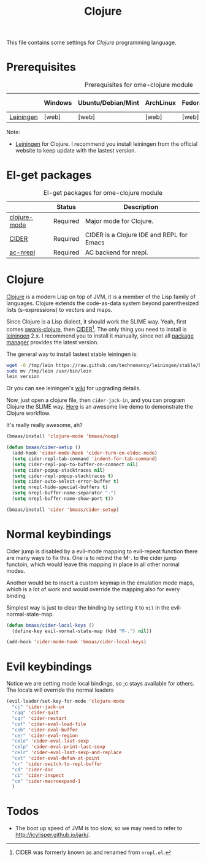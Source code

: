 #+TITLE: Clojure
#+OPTIONS: toc:2 num:nil ^:nil

This file contains some settings for [[* Clojure][Clojure]] programming language.

* Prerequisites
  :PROPERTIES:
  :CUSTOM_ID: clojure-prerequisites
  :END:

#+NAME: clojure-prerequisites
#+CAPTION: Prerequisites for ome-clojure module
|            | Windows | Ubuntu/Debian/Mint | ArchLinux | Fedora | Mac OS X | Mandatory? |
|------------+---------+--------------------+-----------+--------+----------+------------|
| [[http://leiningen.org/][Leiningen]]  | [web]   | [web]              | [web]     | [web]  | [web]    | Yes        |

Note:
- [[http://leiningen.org/][Leiningen]] for Clojure. I recommend you install leiningen from the official
  website to keep update with the lastest version.

* El-get packages
  :PROPERTIES:
  :CUSTOM_ID: clojure-el-get-packages
  :END:

#+NAME: clojure-el-get-packages
#+CAPTION: El-get packages for ome-clojure module
|              | Status   | Description                               |
|--------------+----------+-------------------------------------------|
| [[https://github.com/clojure-emacs/clojure-mode][clojure-mode]] | Required | Major mode for Clojure.                   |
| [[https://github.com/clojure-emacs/cider][CIDER]]        | Required | CIDER is a Clojure IDE and REPL for Emacs |
| [[https://github.com/purcell/ac-nrepl.git][ac-nrepl]]     | Required | AC backend for nrepl.                     |

* Clojure
  :PROPERTIES:
  :CUSTOM_ID: clojure
  :END:

[[http://www.clojure.org][Clojure]] is a modern Lisp on top of JVM, it is a member of the Lisp family of
languages. Clojure extends the code-as-data system beyond parenthesized lists
(s-expressions) to vectors and maps.

Since Clojure is a Lisp dialect, it should work the SLIME way. Yeah, first
comes [[https://github.com/technomancy/swank-clojure][swank-clojure]], then [[https://github.com/clojure-emacs/cider][CIDER]][1]. The only thing you need to install is
[[http://leiningen.org/][leiningen]] 2.x. I recommend you to install it manually, since not all
[[https://github.com/technomancy/leiningen/wiki/Packaging][package manager]] provides the latest version.

The general way to install lastest stable leiningen is:
#+BEGIN_SRC sh
wget -O /tmp/lein https://raw.github.com/technomancy/leiningen/stable/bin/lein
sudo mv /tmp/lein /usr/bin/lein
lein version
#+END_SRC

Or you can see leiningen's [[https://github.com/technomancy/leiningen/wiki/Upgrading][wiki]] for upgrading details.

Now, just open a clojure file, then =cider-jack-in=, and you can program
Clojure the SLIME way. [[http://vimeo.com/22798433][Here]] is an awesome live demo to demonstrate the Clojure
workflow.

It's really really awesome, ah?

#+NAME: clojure
#+BEGIN_SRC emacs-lisp
(bmaas/install 'clojure-mode 'bmaas/noop)

(defun bmaas/cider-setup ()
  (add-hook 'cider-mode-hook 'cider-turn-on-eldoc-mode)
  (setq cider-repl-tab-command 'indent-for-tab-command)
  (setq cider-repl-pop-to-buffer-on-connect nil)
  (setq cider-popup-stacktraces nil)
  (setq cider-repl-popup-stacktraces t)
  (setq cider-auto-select-error-buffer t)
  (setq nrepl-hide-special-buffers t)
  (setq nrepl-buffer-name-separator "-")
  (setq nrepl-buffer-name-show-port t))

(bmaas/install 'cider 'bmaas/cider-setup)
#+END_SRC

* Normal keybindings

Cider jump is disabled by a evil-mode mapping to evil-repeat function
there are many ways to fix this. One is to rebind the M-. to the cider jump
functoin, which would leave this mapping in place in all other normal modes.

Another would be to insert a custom keymap in the emulation mode maps, which
is a lot of work and would override the mapping also for every binding.

Simplest way is just to clear the binding by setting it to =nil= in the
evil-normal-state-map.

#+begin_src emacs-lisp :tangle yes
(defun bmaas/cider-local-keys ()
  (define-key evil-normal-state-map (kbd "M-.") nil))

(add-hook 'cider-mode-hook 'bmaas/cider-local-keys)
#+end_src

* Evil keybindings

  Notice we are setting mode local bindings, so ;c stays available for
  others. The locals will override the normal leaders

#+begin_src emacs-lisp :tangle yes
(evil-leader/set-key-for-mode 'clojure-mode
  "cj" 'cider-jack-in
  "cqq" 'cider-quit
  "cqr" 'cider-restart
  "cef" 'cider-eval-load-file
  "ceb" 'cider-eval-buffer
  "cer" 'cider-eval-region
  "cele" 'cider-eval-last-sexp
  "celp" 'cider-eval-print-last-sexp
  "celr" 'cider-eval-last-sexp-and-replace
  "cet" 'cider-eval-defun-at-point
  "cr" 'cider-switch-to-repl-buffer
  "cd" 'cider-doc
  "ci" 'cider-inspect
  "cm" 'cider-macroexpand-1
  )
#+end_src

* Todos
- The boot up speed of JVM is too slow, so we may need to refer to
  http://icylisper.github.io/jark/.


[1] CIDER was formerly known as and renamed from =nrepl.el=.

